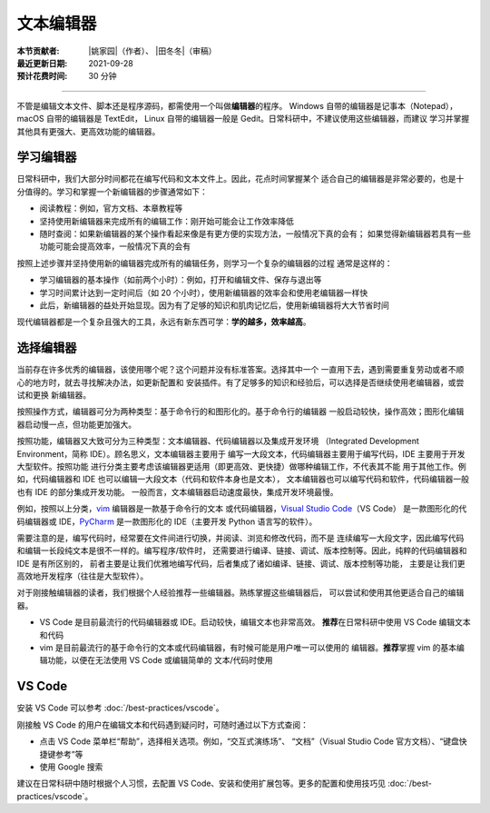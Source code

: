 文本编辑器
==========

:本节贡献者: |姚家园|\（作者）、
             |田冬冬|\（审稿）
:最近更新日期: 2021-09-28
:预计花费时间: 30 分钟

----

不管是编辑文本文件、脚本还是程序源码，都需使用一个叫做\ **编辑器**\ 的程序。
Windows 自带的编辑器是记事本（Notepad），macOS 自带的编辑器是 TextEdit，
Linux 自带的编辑器一般是 Gedit。日常科研中，不建议使用这些编辑器，而建议
学习并掌握其他具有更强大、更高效功能的编辑器。

学习编辑器
----------

日常科研中，我们大部分时间都花在编写代码和文本文件上。因此，花点时间掌握某个
适合自己的编辑器是非常必要的，也是十分值得的。学习和掌握一个新编辑器的步骤通常如下：

- 阅读教程：例如，官方文档、本章教程等
- 坚持使用新编辑器来完成所有的编辑工作：刚开始可能会让工作效率降低
- 随时查阅：如果新编辑器的某个操作看起来像是有更方便的实现方法，一般情况下真的会有；
  如果觉得新编辑器若具有一些功能可能会提高效率，一般情况下真的会有

按照上述步骤并坚持使用新的编辑器完成所有的编辑任务，则学习一个复杂的编辑器的过程
通常是这样的：

- 学习编辑器的基本操作（如前两个小时）：例如，打开和编辑文件、保存与退出等
- 学习时间累计达到一定时间后（如 20 个小时），使用新编辑器的效率会和使用老编辑器一样快
- 此后，新编辑器的益处开始显现。因为有了足够的知识和肌肉记忆后，使用新编辑器将大大节省时间

现代编辑器都是一个复杂且强大的工具，永远有新东西可学：**学的越多，效率越高**。

选择编辑器
----------

当前存在许多优秀的编辑器，该使用哪个呢？这个问题并没有标准答案。选择其中一个
一直用下去，遇到需要重复劳动或者不顺心的地方时，就去寻找解决办法，如更新配置和
安装插件。有了足够多的知识和经验后，可以选择是否继续使用老编辑器，或尝试和更换
新编辑器。

按照操作方式，编辑器可分为两种类型：基于命令行的和图形化的。基于命令行的编辑器
一般启动较快，操作高效；图形化编辑器启动慢一点，但功能更加强大。

按照功能，编辑器又大致可分为三种类型：文本编辑器、代码编辑器以及集成开发环境
（Integrated Development Environment，简称 IDE）。顾名思义，文本编辑器主要用于
编写一大段文本，代码编辑器主要用于编写代码，IDE 主要用于开发大型软件。按照功能
进行分类主要考虑该编辑器更适用（即更高效、更快捷）做哪种编辑工作，不代表其不能
用于其他工作。例如，代码编辑器和 IDE 也可以编辑一大段文本（代码和软件本身也是文本），
文本编辑器也可以编写代码和软件，代码编辑器一般也有 IDE 的部分集成开发功能。
一般而言，文本编辑器启动速度最快，集成开发环境最慢。

例如，按照以上分类，`vim <https://www.vim.org/>`__ 编辑器是一款基于命令行的文本
或代码编辑器，`Visual Studio Code <https://code.visualstudio.com/>`__\ （VS Code）
是一款图形化的代码编辑器或 IDE，`PyCharm <https://www.jetbrains.com/pycharm/>`__
是一款图形化的 IDE（主要开发 Python 语言写的软件）。

需要注意的是，编写代码时，经常要在文件间进行切换，并阅读、浏览和修改代码，而不是
连续编写一大段文字，因此编写代码和编辑一长段纯文本是很不一样的。编写程序/软件时，
还需要进行编译、链接、调试、版本控制等。因此，纯粹的代码编辑器和 IDE 是有所区别的，
前者主要是让我们优雅地编写代码，后者集成了诸如编译、链接、调试、版本控制等功能，
主要是让我们更高效地开发程序（往往是大型软件）。

对于刚接触编辑器的读者，我们根据个人经验推荐一些编辑器。熟练掌握这些编辑器后，
可以尝试和使用其他更适合自己的编辑器。

- VS Code 是目前最流行的代码编辑器或 IDE。启动较快，编辑文本也非常高效。
  **推荐**\ 在日常科研中使用 VS Code 编辑文本和代码
- vim 是目前最流行的基于命令行的文本或代码编辑器，有时候可能是用户唯一可以使用的
  编辑器。**推荐**\ 掌握 vim 的基本编辑功能，以便在无法使用 VS Code 或编辑简单的
  文本/代码时使用

VS Code
-------

安装 VS Code 可以参考 :doc:`/best-practices/vscode`。

刚接触 VS Code 的用户在编辑文本和代码遇到疑问时，可随时通过以下方式查阅：

- 点击 VS Code 菜单栏“帮助”，选择相关选项。例如，“交互式演练场”、
  “文档”（Visual Studio Code 官方文档）、“键盘快捷键参考”等
- 使用 Google 搜索

建议在日常科研中随时根据个人习惯，去配置 VS Code、安装和使用扩展包等。更多的配置和使用技巧见
:doc:`/best-practices/vscode`。
